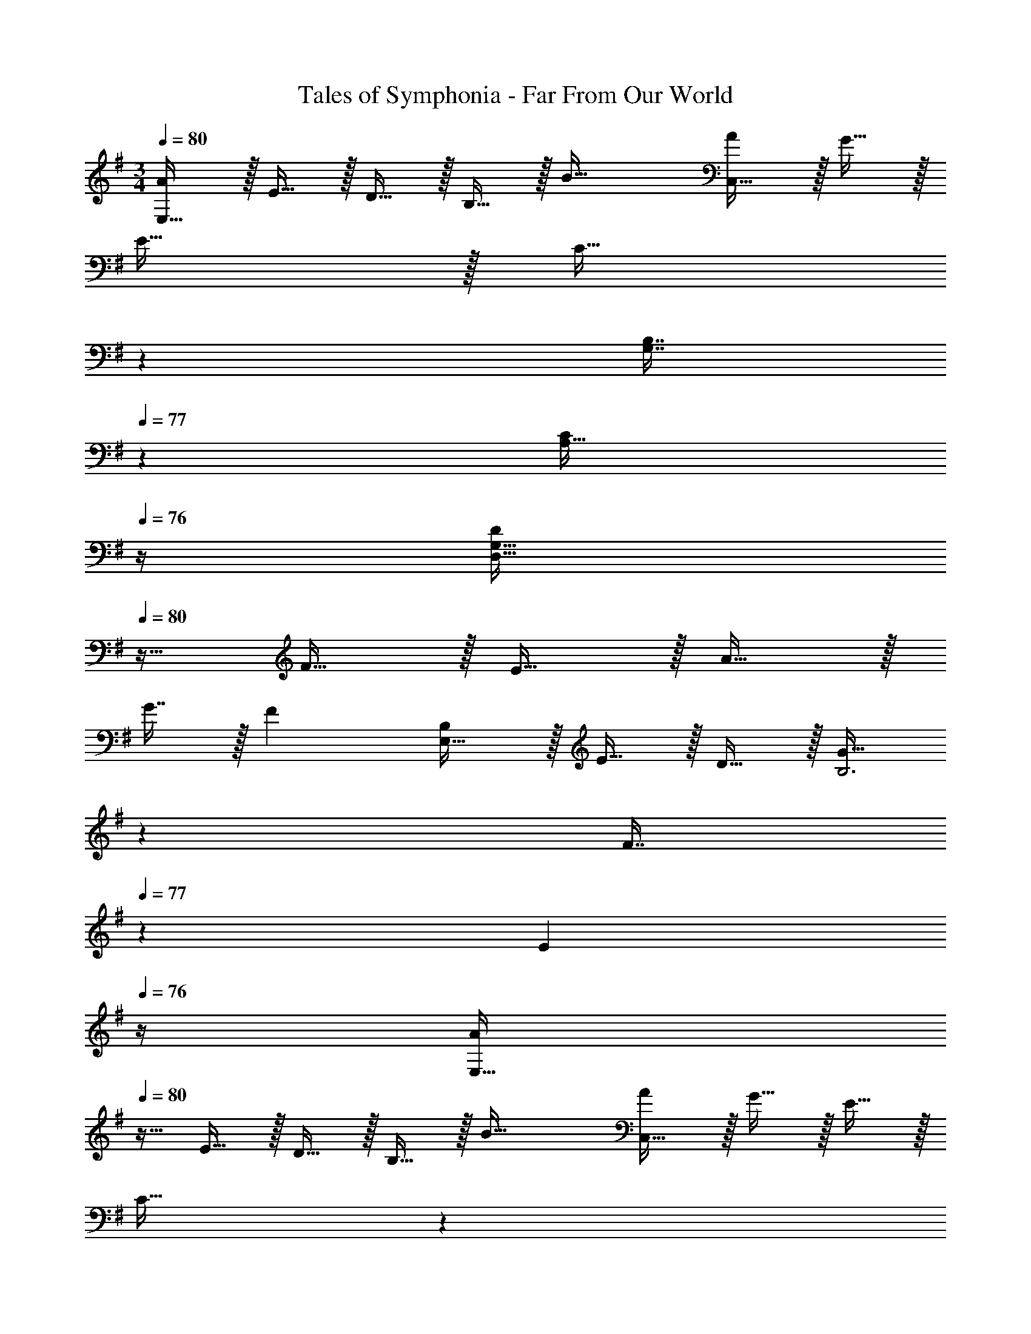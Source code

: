 X: 1
T: Tales of Symphonia - Far From Our World
Z: ABC Generated by Starbound Composer
L: 1/4
M: 3/4
Q: 1/4=80
K: G
[A/E,161/32] z/32 E15/32 z/32 D15/32 z/32 B,15/32 z/32 [z31/32B47/32] [A/C,65/32] z/32 G15/32 z/32 
E15/32 z/32 [z33/224C15/32] 
Q: 1/4=79
z79/224 
Q: 1/4=78
[z103/288B,7/16G,7/16] 
Q: 1/4=77
z/9 [z/4CA,65/32] 
Q: 1/4=76
z/4 [z/4D/D,49/32G,49/32] 
Q: 1/4=80
z9/32 F15/32 z/32 E15/32 z/32 A15/32 z/32 
G7/16 z/32 [z/F] [B,/E,49/32] z/32 E15/32 z/32 D15/32 z/32 [z33/224G15/32B,3] 
Q: 1/4=79
z79/224 
Q: 1/4=78
[z103/288F7/16] 
Q: 1/4=77
z/9 [z/4E] 
Q: 1/4=76
z/4 [z/4A/E,49/32] 
Q: 1/4=80
z9/32 E15/32 z/32 D15/32 z/32 B,15/32 z/32 [z31/32B47/32] [A/C,65/32] z/32 G15/32 z/32 E15/32 z/32 
[z33/224C15/32] 
Q: 1/4=79
z79/224 
Q: 1/4=78
[z103/288B,7/16G,7/16] 
Q: 1/4=77
z/9 [z/4CA,65/32] 
Q: 1/4=76
z/4 [z/4D/D,49/32G,49/32] 
Q: 1/4=80
z9/32 F15/32 z/32 E15/32 z/32 [z33/224A15/32] 
Q: 1/4=79
z79/224 
Q: 1/4=78
[z103/288G7/16] 
Q: 1/4=77
z/9 [z/4F] 
Q: 1/4=76
z/4 [z/4B,/E,49/32] 
Q: 1/4=80
z9/32 E15/32 z/32 D15/32 z/32 [G15/32B,3] z/32 F7/16 z/32 [z/G] [E/C,49/32] z/32 C15/32 z/32 
D15/32 z/32 B,15/32 z/32 C7/16 z/32 [z/A,] [E/C,49/32] z/32 C15/32 z/32 F15/32 z/32 D15/32 z/32 
E7/16 z/32 [z/G] [E/C,49/32] z/32 C15/32 z/32 D15/32 z/32 B,15/32 z/32 C7/16 z17/32 [A,/C/] z/32 
[B,15/32E,15/32] z/32 [C15/32A,,7/] z/32 D15/32 z/32 E7/16 z17/32 [A/E,49/32] z/32 E15/32 z/32 D15/32 z/32 
B,15/32 z/32 [z31/32B47/32] [A/C,65/32] z/32 G15/32 z/32 E15/32 z/32 [z33/224C15/32] 
Q: 1/4=79
z79/224 
Q: 1/4=78
[z103/288B,7/16G,7/16] 
Q: 1/4=77
z/9 [z/4CA,65/32] 
Q: 1/4=76
z/4 [z/4D/D,49/32G,49/32] 
Q: 1/4=80
z9/32 F15/32 z/32 E15/32 z/32 A15/32 z/32 G7/16 z/32 [z/F] [B,/E,49/32] z/32 E15/32 z/32 
D15/32 z/32 G15/32 z/32 F7/16 z17/32 [E/A,,49/32] z/32 B,15/32 z/32 C15/32 z/32 [F15/32A,3] z/32 
B,7/16 z/32 [z/C] [G/A,,49/32] z/32 B,15/32 z/32 C15/32 z/32 [A15/32A,3] z/32 B,7/16 z/32 [z/G] [E/A,,49/32] z/32 
B,15/32 z/32 C15/32 z/32 [F15/32A,3] z/32 B,7/16 z/32 [z/C] [G/A,,49/32] z/32 B,15/32 z/32 C15/32 z/32 
[A15/32A,3] z/32 B,7/16 z/32 [z/F] [E/A,,49/32] z/32 B,15/32 z/32 C15/32 z/32 [F15/32A,3] z/32 B,7/16 z/32 [z/C] 
[G/A,,49/32] z/32 B,15/32 z/32 C15/32 z/32 [A15/32A,3] z/32 B,7/16 z/32 [z/G] [E/A,,49/32] z/32 B,15/32 z/32 
C15/32 z/32 [F15/32A,3] z/32 B,7/16 z/32 [z/C] [G/A,,49/32] z/32 B,15/32 z/32 C15/32 z/32 [A15/32A,47/32] z/32 
B,7/16 z/32 B15/32 
